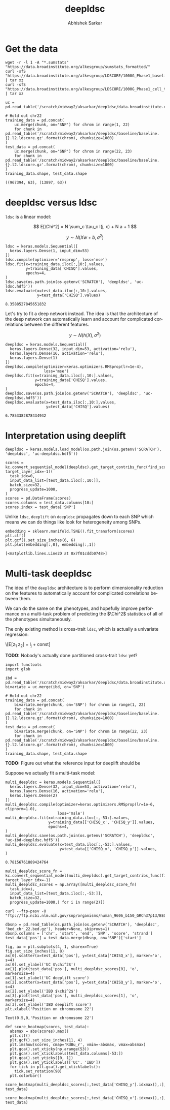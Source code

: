 #+TITLE: deepldsc
#+AUTHOR: Abhishek Sarkar
#+EMAIL: aksarkar@uchicago.edu
#+OPTIONS: ':nil *:t -:t ::t <:t H:3 \n:nil ^:t arch:headline author:t
#+OPTIONS: broken-links:nil c:nil creator:nil d:(not "LOGBOOK") date:t e:t
#+OPTIONS: email:nil f:t inline:t num:t p:nil pri:nil prop:nil stat:t tags:t
#+OPTIONS: tasks:t tex:t timestamp:t title:t toc:t todo:t |:t
#+LANGUAGE: en
#+SELECT_TAGS: export
#+EXCLUDE_TAGS: noexport
#+CREATOR: Emacs 25.1.1 (Org mode 9.1.1)
* Setup :noexport:

  #+BEGIN_SRC emacs-lisp
    (setq python-shell-prompt-detect-failure-warning nil)
  #+END_SRC

  #+RESULTS:

  #+NAME: ipython3-kernel
  #+BEGIN_SRC shell :dir (concat (file-name-as-directory (getenv "SCRATCH")) "deepldsc") :var RESOURCES="--mem=36G --partition=gpu2 --gres=gpu:1"
    sbatch $RESOURCES --job-name=ipython3 --output=ipython3.out
    #!/bin/bash -l
    source activate deepldsc
    rm -f $HOME/.local/share/jupyter/runtime/kernel-aksarkar.json
    ipython3 kernel --ip=$(hostname -i) -f kernel-aksarkar.json
  #+END_SRC

  #+RESULTS: ipython3-kernel
  : Submitted batch job 38386410

  #+NAME: imports
  #+BEGIN_SRC ipython :session kernel-aksarkar.json :results raw drawer
    %matplotlib inline
    import deeplift.conversion.keras_conversion as kc
    import keras
    import matplotlib.pyplot as plt
    import numpy as np
    import os
    import pandas as pd
    import sklearn.manifold
    import tensorflow as tf
  #+END_SRC

  #+RESULTS: imports
  :RESULTS:
  :END:

* Get the data

  #+BEGIN_SRC shell :dir (concat (file-name-as-directory (getenv "SCRATCH")) "deepldsc")
  wget -r -l 1 -A "*.sumstats" "https://data.broadinstitute.org/alkesgroup/sumstats_formatted/"
  curl -sfS "https://data.broadinstitute.org/alkesgroup/LDSCORE/1000G_Phase1_baseline_ldscores.tgz" | tar xz
  curl -sfS "https://data.broadinstitute.org/alkesgroup/LDSCORE/1000G_Phase1_cell_type_ldscores.tgz" | tar xz
  #+END_SRC

  #+BEGIN_SRC ipython :session kernel-aksarkar.json :results raw drawer :async t
    uc = pd.read_table('/scratch/midway2/aksarkar/deepldsc/data.broadinstitute.org/alkesgroup/sumstats_formatted/PASS_Ulcerative_Colitis.sumstats')

    # Hold out chr22
    training_data = pd.concat(
        uc.merge(chunk, on='SNP') for chrom in range(1, 22)
        for chunk in pd.read_table('/scratch/midway2/aksarkar/deepldsc/baseline/baseline.{}.l2.ldscore.gz'.format(chrom), chunksize=1000)
    )
    test_data = pd.concat(
        uc.merge(chunk, on='SNP') for chrom in range(22, 23)
        for chunk in pd.read_table('/scratch/midway2/aksarkar/deepldsc/baseline/baseline.{}.l2.ldscore.gz'.format(chrom), chunksize=1000)
    )
    training_data.shape, test_data.shape
  #+END_SRC

  #+RESULTS:
  :RESULTS:
  : ((967394, 63), (13897, 63))
  :END:

* deepldsc versus ldsc

  ~ldsc~ is a linear model:

  \[ E[\Chi^2] = N \sum_c \tau_c l(j, c) + N a + 1 \]

  \[ y \sim N(X w + b, \sigma^2) \]

  #+NAME: ldsc
  #+BEGIN_SRC ipython :session kernel-aksarkar.json :results raw drawer :async t
    ldsc = keras.models.Sequential([
      keras.layers.Dense(1, input_dim=53)
    ])
    ldsc.compile(optimizer='rmsprop', loss='mse')
    ldsc.fit(x=training_data.iloc[:,10:].values,
             y=training_data['CHISQ'].values,
             epochs=4,
    )
    ldsc.save(os.path.join(os.getenv('SCRATCH'), 'deepldsc', 'uc-ldsc.hdf5'))
    ldsc.evaluate(x=test_data.iloc[:,10:].values,
                  y=test_data['CHISQ'].values)
  #+END_SRC

  #+RESULTS: ldsc
  :RESULTS:
  : 8.3588527845651832
  :END:

  Let's try to fit a deep network instead. The idea is that the architecture of
  the deep network can automatically learn and account for complicated
  correlations between the different features.

  \[ y \sim N(h(X), \sigma^2) \]

  #+NAME: deepldsc
  #+BEGIN_SRC ipython :session kernel-aksarkar.json :results raw drawer :async t
    deepldsc = keras.models.Sequential([
      keras.layers.Dense(32, input_dim=53, activation='relu'),
      keras.layers.Dense(16, activation='relu'),
      keras.layers.Dense(1)
    ])
    deepldsc.compile(optimizer=keras.optimizers.RMSprop(lr=1e-4),
                     loss='mse')
    deepldsc.fit(x=training_data.iloc[:,10:].values,
                 y=training_data['CHISQ'].values,
                 epochs=4,
    )
    deepldsc.save(os.path.join(os.getenv('SCRATCH'), 'deepldsc', 'uc-deepldsc.hdf5'))
    deepldsc.evaluate(x=test_data.iloc[:,10:].values,
                      y=test_data['CHISQ'].values)
  #+END_SRC

  #+RESULTS: deepldsc
  :RESULTS:
  : 6.7853382878434942
  :END:

* Interpretation using deeplift

  #+BEGIN_SRC ipython :session kernel-aksarkar.json :results raw drawer :async t
    deepldsc = keras.models.load_model(os.path.join(os.getenv('SCRATCH'), 'deepldsc', 'uc-deepldsc.hdf5'))
  #+END_SRC

  #+RESULTS:
  :RESULTS:
  :END:

  #+NAME: deeplift
  #+BEGIN_SRC ipython :session kernel-aksarkar.json :results raw drawer :async t
    scores = kc.convert_sequential_model(deepldsc).get_target_contribs_func(find_scores_layer_idx=0, target_layer_idx=-1)(
      task_idx=0,
      input_data_list=[test_data.iloc[:,10:]],
      batch_size=32,
      progress_update=1000,
    )
    scores = pd.DataFrame(scores)
    scores.columns = test_data.columns[10:]
    scores.index = test_data['SNP']
  #+END_SRC

  #+RESULTS: deeplift
  :RESULTS:
  :END:

  Unlike ~ldsc~, ~deeplift~ on ~deepldsc~ propagates down to each SNP which
  means we can do things like look for heterogeneity among SNPs.

  #+NAME: tsne
  #+BEGIN_SRC ipython :ipyfile tsne.svg :session kernel-aksarkar.json :results raw drawer :async t
    embedding = sklearn.manifold.TSNE().fit_transform(scores)
    plt.clf()
    plt.gcf().set_size_inches(6, 6)
    plt.plot(embedding[:,0], embedding[:,1])
  #+END_SRC

  #+RESULTS: tsne
  :RESULTS:
  : [<matplotlib.lines.Line2D at 0x7f01cddb0748>]
  [[file:tsne.svg]]
  :END:

* Multi-task deepldsc

  The idea of the ~deepldsc~ architecture is to perform dimensionality
  reduction on the features to automatically account for complicated
  correlations between them.

  We can do the same on the phenotypes, and hopefully improve performance on a
  multi-task problem of predicting the \(\Chi^2\) statistics of all of the
  phenotypes simultaneously.

  The only existing method is cross-trait ~ldsc~, which is actually a
  univariate regression:

  \[E[z_1 z_2] = \frac{\sqrt{N_1 N_2} \rho}{M} l_j + \mathrm{const}]

  *TODO:* Nobody's actually done partitioned cross-trait ~ldsc~ yet?

  #+NAME: bivariate-sumstats
  #+BEGIN_SRC ipython :session kernel-aksarkar.json :results raw drawer :async t
    import functools
    import glob

    ibd = pd.read_table('/scratch/midway2/aksarkar/deepldsc/data.broadinstitute.org/alkesgroup/sumstats_formatted/PASS_IBD.sumstats')
    bivariate = uc.merge(ibd, on='SNP')

    # Hold out chr22
    training_data = pd.concat(
        bivariate.merge(chunk, on='SNP') for chrom in range(1, 22)
        for chunk in pd.read_table('/scratch/midway2/aksarkar/deepldsc/baseline/baseline.{}.l2.ldscore.gz'.format(chrom), chunksize=1000)
    )
    test_data = pd.concat(
        bivariate.merge(chunk, on='SNP') for chrom in range(22, 23)
        for chunk in pd.read_table('/scratch/midway2/aksarkar/deepldsc/baseline/baseline.{}.l2.ldscore.gz'.format(chrom), chunksize=1000)
    )
    training_data.shape, test_data.shape
  #+END_SRC

  #+RESULTS: bivariate-sumstats

  *TODO:* Figure out what the reference input for deeplift should be

  Suppose we actually fit a multi-task model:

  #+NAME: multi-deepldsc
  #+BEGIN_SRC ipython :session kernel-aksarkar.json :results raw drawer :async t
    multi_deepldsc = keras.models.Sequential([
      keras.layers.Dense(32, input_dim=53, activation='relu'),
      keras.layers.Dense(16, activation='relu'),
      keras.layers.Dense(2)
    ])
    multi_deepldsc.compile(optimizer=keras.optimizers.RMSprop(lr=1e-6, clipnorm=1.0),
                           loss='msle')
    multi_deepldsc.fit(x=training_data.iloc[:,-53:].values,
                       y=training_data[['CHISQ_x', 'CHISQ_y']].values,
                       epochs=4,
    )
    multi_deepldsc.save(os.path.join(os.getenv('SCRATCH'), 'deepldsc', 'uc-ibd-deepldsc.hdf5'))
    multi_deepldsc.evaluate(x=test_data.iloc[:,-53:].values,
                            y=test_data[['CHISQ_x', 'CHISQ_y']].values,
    )
  #+END_SRC

  #+RESULTS: multi-deepldsc
  :RESULTS:
  : 0.78156761889424764
  :END:

  #+BEGIN_SRC ipython :session kernel-aksarkar.json :results raw drawer :async t
    multi_deepldsc_score_fn = kc.convert_sequential_model(multi_deepldsc).get_target_contribs_func(find_scores_layer_idx=0, target_layer_idx=-1)
    multi_deepldsc_scores = np.array([multi_deepldsc_score_fn(
      task_idx=i,
      input_data_list=[test_data.iloc[:,-53:]],
      batch_size=32,
      progress_update=1000,) for i in range(2)])
  #+END_SRC

  #+RESULTS:
  :RESULTS:
  :END:

  #+BEGIN_SRC shell :dir (concat (file-name-as-directory (getenv "SCRATCH")) "deepldsc")
  curl --ftp-pasv -O "ftp://ftp.ncbi.nlm.nih.gov/snp/organisms/human_9606_b150_GRCh37p13/BED/bed_chr_22.bed.gz"
  #+END_SRC

  #+RESULTS:

  #+BEGIN_SRC ipython :session kernel-aksarkar.json :results raw drawer :async t
    dbsnp = pd.read_table(os.path.join(os.getenv('SCRATCH'), 'deepldsc', 'bed_chr_22.bed.gz'), header=None, skiprows=1)
    dbsnp.columns = ['chr', 'start', 'end', 'SNP', 'score', 'strand']
    test_data['pos'] = test_data.merge(dbsnp, on='SNP')['start']
  #+END_SRC

  #+RESULTS:
  :RESULTS:
  :END:

  #+BEGIN_SRC ipython :ipyfile multi-deepldsc-deeplift.svg :session kernel-aksarkar.json :results raw drawer :async t
    fig, ax = plt.subplots(4, 1, sharex=True)
    fig.set_size_inches(11, 8)
    ax[0].scatter(x=test_data['pos'], y=test_data['CHISQ_x'], marker='o', s=4)
    ax[0].set_ylabel('UC $\chi^2$')
    ax[1].plot(test_data['pos'], multi_deepldsc_scores[0], 'o', markersize=4)
    ax[1].set_ylabel('UC deeplift score')
    ax[2].scatter(x=test_data['pos'], y=test_data['CHISQ_y'], marker='o', s=4)
    ax[2].set_ylabel('IBD $\chi^2$')
    ax[3].plot(test_data['pos'], multi_deepldsc_scores[1], 'o', markersize=4)
    ax[3].set_ylabel('IBD deeplift score')
    plt.xlabel('Position on chromosome 22')
  #+END_SRC

  #+RESULTS:
  :RESULTS:
  : Text(0.5,0,'Position on chromosome 22')
  [[file:multi-deepldsc-deeplift.svg]]
  :END:

  #+BEGIN_SRC ipython :session kernel-aksarkar.json :results raw drawer :async t
    def score_heatmap(scores, test_data):
      absmax = abs(scores).max()
      plt.clf()
      plt.gcf().set_size_inches(11, 4)
      plt.imshow(scores, cmap='RdBu_r', vmin=-absmax, vmax=absmax)
      plt.gca().set_xticks(np.arange(53))
      plt.gca().set_xticklabels(test_data.columns[-53:])
      plt.gca().set_yticks([0, 1])
      plt.gca().set_yticklabels(['UC', 'IBD'])
      for tick in plt.gca().get_xticklabels():
        tick.set_rotation(90)
      plt.colorbar()
  #+END_SRC

  #+RESULTS:
  :RESULTS:
  :END:

  #+BEGIN_SRC ipython :ipyfile uc-ibd-shared-hit.svg :session kernel-aksarkar.json :results raw drawer :async t
    score_heatmap(multi_deepldsc_scores[:,test_data['CHISQ_y'].idxmax(),:], test_data)
  #+END_SRC

  #+RESULTS:
  :RESULTS:
  [[file:uc-ibd-shared-hit.svg]]
  :END:

  #+BEGIN_SRC ipython :ipyfile ibd-top-hit.svg :session kernel-aksarkar.json :results raw drawer :async t
    score_heatmap(multi_deepldsc_scores[:,test_data['CHISQ_x'].idxmax(),:], test_data)
  #+END_SRC

  #+RESULTS:
  :RESULTS:
  [[file:ibd-top-hit.svg]]
  :END:


